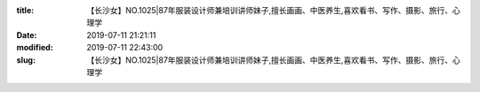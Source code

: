 
:title: 【长沙女】NO.1025|87年服装设计师兼培训讲师妹子,擅长画画、中医养生,喜欢看书、写作、摄影、旅行、心理学
:date: 2019-07-11 21:21:11
:modified: 2019-07-11 22:43:00
:slug: 【长沙女】NO.1025|87年服装设计师兼培训讲师妹子,擅长画画、中医养生,喜欢看书、写作、摄影、旅行、心理学


.. raw:: html
    :file: html/【长沙女】NO.1025|87年服装设计师兼培训讲师妹子,擅长画画、中医养生,喜欢看书、写作、摄影、旅行、心理学.html
